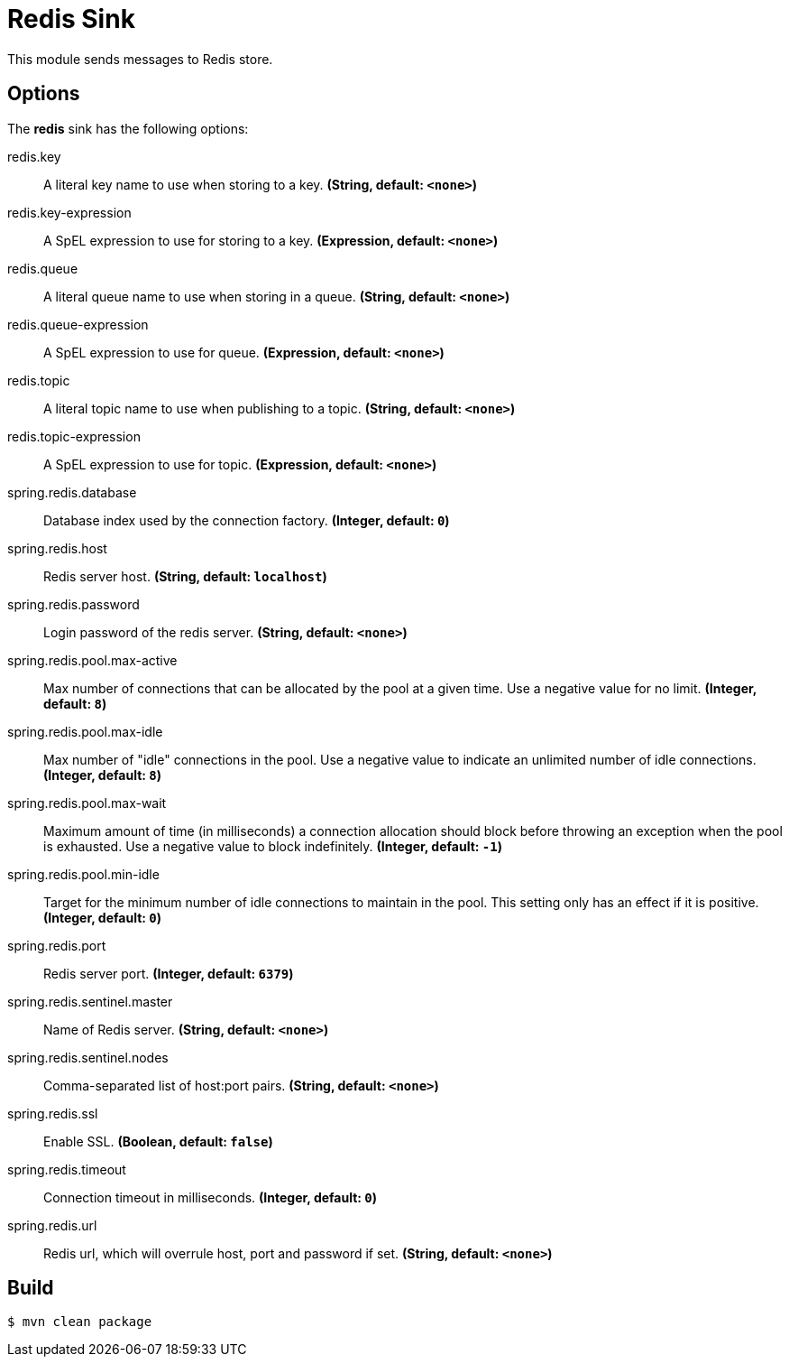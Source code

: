 //tag::ref-doc[]
= Redis Sink

This module sends messages to Redis store.

== Options

The **$$redis$$** $$sink$$ has the following options:

//tag::configuration-properties[]
$$redis.key$$:: $$A literal key name to use when storing to a key.$$ *($$String$$, default: `$$<none>$$`)*
$$redis.key-expression$$:: $$A SpEL expression to use for storing to a key.$$ *($$Expression$$, default: `$$<none>$$`)*
$$redis.queue$$:: $$A literal queue name to use when storing in a queue.$$ *($$String$$, default: `$$<none>$$`)*
$$redis.queue-expression$$:: $$A SpEL expression to use for queue.$$ *($$Expression$$, default: `$$<none>$$`)*
$$redis.topic$$:: $$A literal topic name to use when publishing to a topic.$$ *($$String$$, default: `$$<none>$$`)*
$$redis.topic-expression$$:: $$A SpEL expression to use for topic.$$ *($$Expression$$, default: `$$<none>$$`)*
$$spring.redis.database$$:: $$Database index used by the connection factory.$$ *($$Integer$$, default: `$$0$$`)*
$$spring.redis.host$$:: $$Redis server host.$$ *($$String$$, default: `$$localhost$$`)*
$$spring.redis.password$$:: $$Login password of the redis server.$$ *($$String$$, default: `$$<none>$$`)*
$$spring.redis.pool.max-active$$:: $$Max number of connections that can be allocated by the pool at a given time.
 Use a negative value for no limit.$$ *($$Integer$$, default: `$$8$$`)*
$$spring.redis.pool.max-idle$$:: $$Max number of "idle" connections in the pool. Use a negative value to indicate
 an unlimited number of idle connections.$$ *($$Integer$$, default: `$$8$$`)*
$$spring.redis.pool.max-wait$$:: $$Maximum amount of time (in milliseconds) a connection allocation should block
 before throwing an exception when the pool is exhausted. Use a negative value
 to block indefinitely.$$ *($$Integer$$, default: `$$-1$$`)*
$$spring.redis.pool.min-idle$$:: $$Target for the minimum number of idle connections to maintain in the pool. This
 setting only has an effect if it is positive.$$ *($$Integer$$, default: `$$0$$`)*
$$spring.redis.port$$:: $$Redis server port.$$ *($$Integer$$, default: `$$6379$$`)*
$$spring.redis.sentinel.master$$:: $$Name of Redis server.$$ *($$String$$, default: `$$<none>$$`)*
$$spring.redis.sentinel.nodes$$:: $$Comma-separated list of host:port pairs.$$ *($$String$$, default: `$$<none>$$`)*
$$spring.redis.ssl$$:: $$Enable SSL.$$ *($$Boolean$$, default: `$$false$$`)*
$$spring.redis.timeout$$:: $$Connection timeout in milliseconds.$$ *($$Integer$$, default: `$$0$$`)*
$$spring.redis.url$$:: $$Redis url, which will overrule host, port and password if set.$$ *($$String$$, default: `$$<none>$$`)*
//end::configuration-properties[]

//end::ref-doc[]

== Build

```
$ mvn clean package
```
